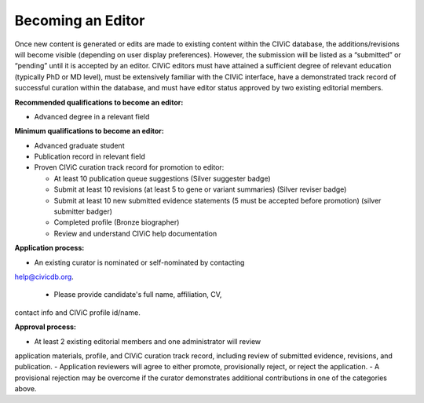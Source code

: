 Becoming an Editor
==================

Once new content is generated or edits are made to existing content within the CIViC database, the additions/revisions will become visible (depending on user display preferences). However, the submission will be listed as a “submitted” or “pending” until it is accepted by an editor. CIViC editors must have attained a sufficient degree of relevant education (typically PhD or MD level), must be extensively familiar with the CIViC interface, have a demonstrated track record of successful curation within the database, and must have editor status approved by two existing editorial members.

**Recommended qualifications to become an editor:**

- Advanced degree in a relevant field

**Minimum qualifications to become an editor:**

- Advanced graduate student
- Publication record in relevant field
- Proven CIViC curation track record for promotion to editor:

  - At least 10 publication queue suggestions (Silver suggester badge)
  - Submit at least 10 revisions (at least 5 to gene or variant summaries) (Silver
    reviser badge)
  - Submit at least 10 new submitted evidence statements (5 must be accepted
    before promotion) (silver submitter badger)
  - Completed profile (Bronze biographer)
  - Review and understand CIViC help documentation

**Application process:**

- An existing curator is nominated or self-nominated by contacting
help@civicdb.org.

  - Please provide candidate's full name, affiliation, CV,
contact info and CIViC profile id/name.

**Approval process:**

- At least 2 existing editorial members and one administrator will review
application materials, profile, and CIViC curation track record, including
review of submitted evidence, revisions, and publication.
- Application reviewers will agree to either promote, provisionally reject, or reject the
application.
- A provisional rejection may be overcome if the curator
demonstrates additional contributions in one of the categories above.
